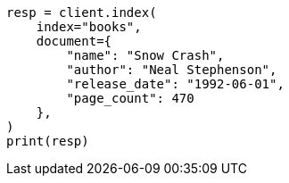 // This file is autogenerated, DO NOT EDIT
// quickstart/getting-started.asciidoc:102

[source, python]
----
resp = client.index(
    index="books",
    document={
        "name": "Snow Crash",
        "author": "Neal Stephenson",
        "release_date": "1992-06-01",
        "page_count": 470
    },
)
print(resp)
----
